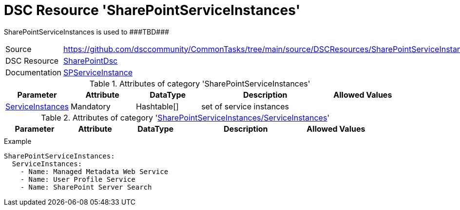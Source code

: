 // CommonTasks YAML Reference: SharePointServiceInstances
// ======================================================

:YmlCategory: SharePointServiceInstances

:abstract:    {YmlCategory} is used to ###TBD###

[#dscyml_sharepointserviceinstances]
= DSC Resource '{YmlCategory}'

[[dscyml_sharepointserviceinstances_abstract, {abstract}]]
{abstract}


[cols="1,3a" options="autowidth" caption=]
|===
| Source         | https://github.com/dsccommunity/CommonTasks/tree/main/source/DSCResources/SharePointServiceInstances
| DSC Resource   | https://github.com/dsccommunity/SharePointDsc[SharePointDsc]
| Documentation  | https://github.com/dsccommunity/SharePointDsc/tree/master/SharePointDsc/DSCResources/MSFT_SPServiceInstance[SPServiceInstance]
                   
|===


.Attributes of category '{YmlCategory}'
[cols="1,1,1,2a,1a" options="header"]
|===
| Parameter
| Attribute
| DataType
| Description
| Allowed Values

| [[dscyml_sharepointserviceinstances_serviceinstances, {YmlCategory}/ServiceInstances]]<<dscyml_sharepointserviceinstances_serviceinstances_details, ServiceInstances>>
| Mandatory
| Hashtable[]
| set of service instances
|

|===


[[dscyml_sharepointserviceinstances_serviceinstances_details]]
.Attributes of category '<<dscyml_sharepointserviceinstances_serviceinstances>>'
[cols="1,1,1,2a,1a" options="header"]
|===
| Parameter
| Attribute
| DataType
| Description
| Allowed Values

|
|
|
|
|

|===


.Example
[source, yaml]
----
SharePointServiceInstances:
  ServiceInstances:
    - Name: Managed Metadata Web Service
    - Name: User Profile Service
    - Name: SharePoint Server Search
----